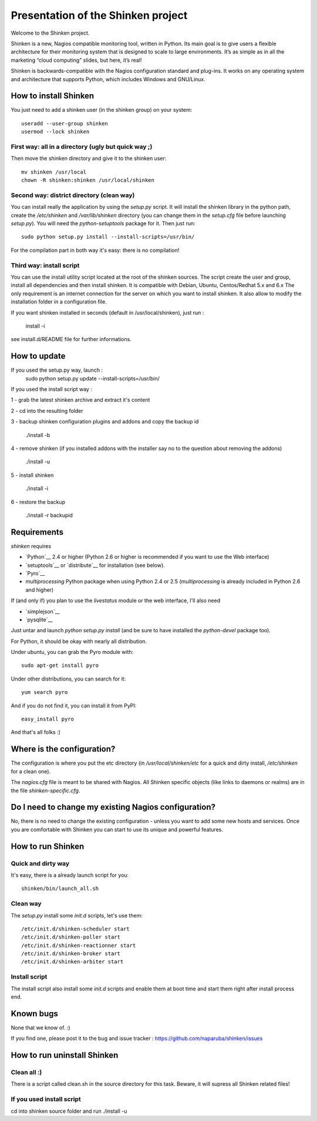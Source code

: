 ===================================
Presentation of the Shinken project
===================================

Welcome to the Shinken project.

Shinken is a new, Nagios compatible monitoring tool, written in
Python. Its main goal is to give users a flexible architecture for
their monitoring system that is designed to scale to large environments.
It’s as simple as in all the marketing “cloud computing” slides, but here,
it’s real!

Shinken is backwards-compatible with the Nagios configuration standard
and plug-ins. It works on any operating system and architecture that
supports Python, which includes Windows and GNU/Linux.


How to install Shinken
=========================

You just need to add a shinken user (in the shinken group) on your
system::

   useradd --user-group shinken
   usermod --lock shinken

First way: all in a directory (ugly but quick way ;)
~~~~~~~~~~~~~~~~~~~~~~~~~~~~~~~~~~~~~~~~~~~~~~~~~~~~~

Then move the shinken directory and give it to the shinken user::

  mv shinken /usr/local
  chown -R shinken:shinken /usr/local/shinken

Second way: district directory (clean way)
~~~~~~~~~~~~~~~~~~~~~~~~~~~~~~~~~~~~~~~~~~~~~~~~~~~~~

You can install really the application by using the `setup.py` script.
It will install the shinken library in the python path, create the
`/etc/shinken` and `/var/lib/shinken` directory (you can change them in
the `setup.cfg` file before launching `setup.py`). You will
need the `python-setuptools` package for it. Then just run::

  sudo python setup.py install --install-scripts=/usr/bin/

For the compilation part in both way it's easy: there is no
compilation!

Third way: install script
~~~~~~~~~~~~~~~~~~~~~~~~~~~~~~~~~~~~~~~~~~~~~~~~~~~~~

You can use the install utility script located at the root of the shinken sources.
The script create the user and group, install all dependencies and then install shinken. It is compatible with Debian, Ubuntu, Centos/Redhat 5.x and 6.x
The only requirement is an internet connection for the server on which you want to install shinken. It also allow to modify the installation folder in a configuration file.

If you want shinken installed in seconds (default in /usr/local/shinken), just run :

  install -i

see install.d/README file for further informations.


How to update
=========================

If you used the setup.py way, launch :
    sudo python setup.py update --install-scripts=/usr/bin/

If you used the install script way :

1 - grab the latest shinken archive and extract it's content 

2 - cd into the resulting folder

3 - backup shinken configuration plugins and addons and copy the backup id
    
    ./install -b

4 - remove shinken (if you installed addons with the installer say no to the question about removing the addons)
    
    ./install -u

5 - install shinken 

    ./install -i

6 - restore the backup

    ./install -r backupid


Requirements
=========================

`shinken` requires

* `Python`__ 2.4 or higher (Python 2.6 or higher is recommended if you want to use the Web interface)
* `setuptools`__ or `distribute`__ for installation (see below).
* `Pyro`__
* `multiprocessing` Python package when using Python 2.4 or 2.5
  (`multiprocessing` is already included in Python 2.6 and higher)

__ http://www.python.org/download/
__ pyro
__ http://pypi.python.org/pypi/multiprocessing/

If (and only if) you plan to use the `livestatus` module or the web interface, I'll also
need

* `simplejson`__ 
* `pysqlite`__

__ http://pypi.python.org/pypi/simplejson/ and
__ http://code.google.com/p/pysqlite/

Just untar and launch `python setup.py install` (and be sure to have
installed the `python-devel` package too).

For Python, it should be okay with nearly all distribution.

Under ubuntu, you can grab the Pyro module with::

  sudo apt-get install pyro

Under other distributions, you can search for it::

  yum search pyro

And if you do not find it, you can install it from PyPI::

  easy_install pyro

And that's all folks :)


Where is the configuration?
================================

The configuration is where you put the etc directory (in
`/usr/local/shinken/etc` for a quick and dirty install, `/etc/shinken`
for a clean one).

The `nagios.cfg` file is meant to be shared with Nagios. All Shinken
specific objects (like links to daemons or realms) are in the file
`shinken-specific.cfg`.


Do I need to change my existing Nagios configuration?
===================================================

No, there is no need to change the existing configuration - unless
you want to add some new hosts and services. Once you are comfortable
with Shinken you can start to use its unique and powerful features.


How to run Shinken
================================

Quick and dirty way
~~~~~~~~~~~~~~~~~~~~

It's easy, there is a already launch script for you::

  shinken/bin/launch_all.sh

Clean way
~~~~~~~~~~~~~~~~~~~~

The `setup.py` install some `init.d` scripts, let's use them::

  /etc/init.d/shinken-scheduler start
  /etc/init.d/shinken-poller start
  /etc/init.d/shinken-reactionner start
  /etc/init.d/shinken-broker start
  /etc/init.d/shinken-arbiter start

Install script
~~~~~~~~~~~~~~~~~~~~

The install script also install some `init.d` scripts and enable them at boot time and start them right after install process end. 

Known bugs
================================

None that we know of. :)

If you find one, please post it to the bug and issue tracker :
https://github.com/naparuba/shinken/issues


How to run uninstall Shinken
================================

Clean all :)
~~~~~~~~~~~~~~~~~~~~

There is a script called clean.sh in the source directory for this task.
Beware, it will supress all Shinken related files!

If you used install script 
~~~~~~~~~~~~~~~~~~~~~~~~~~

cd into shinken source folder and run ./install -u

